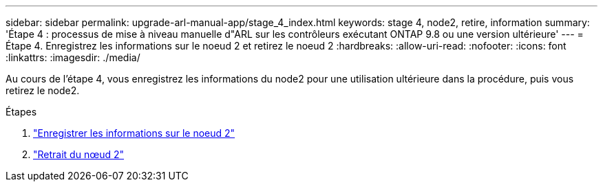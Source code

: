 ---
sidebar: sidebar 
permalink: upgrade-arl-manual-app/stage_4_index.html 
keywords: stage 4, node2, retire, information 
summary: 'Étape 4 : processus de mise à niveau manuelle d"ARL sur les contrôleurs exécutant ONTAP 9.8 ou une version ultérieure' 
---
= Étape 4. Enregistrez les informations sur le noeud 2 et retirez le noeud 2
:hardbreaks:
:allow-uri-read: 
:nofooter: 
:icons: font
:linkattrs: 
:imagesdir: ./media/


[role="lead"]
Au cours de l'étape 4, vous enregistrez les informations du node2 pour une utilisation ultérieure dans la procédure, puis vous retirez le node2.

.Étapes
. link:record_node2_information.html["Enregistrer les informations sur le noeud 2"]
. link:retire_node2.html["Retrait du nœud 2"]

